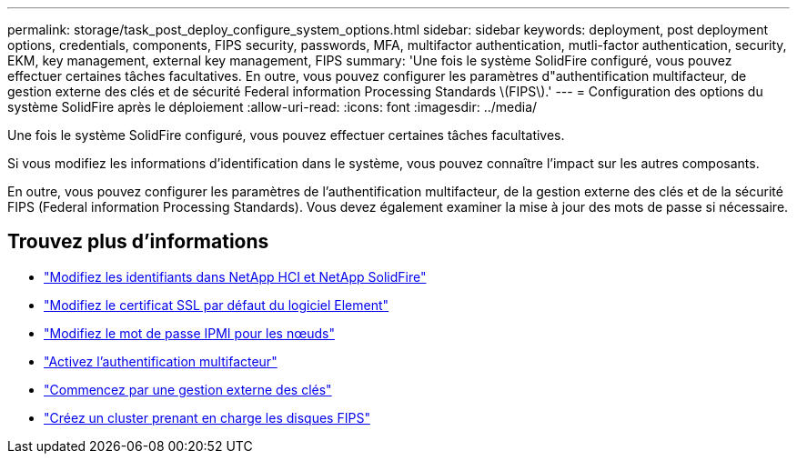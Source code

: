 ---
permalink: storage/task_post_deploy_configure_system_options.html 
sidebar: sidebar 
keywords: deployment, post deployment options, credentials, components, FIPS security, passwords, MFA, multifactor authentication, mutli-factor authentication, security, EKM, key management, external key management, FIPS 
summary: 'Une fois le système SolidFire configuré, vous pouvez effectuer certaines tâches facultatives. En outre, vous pouvez configurer les paramètres d"authentification multifacteur, de gestion externe des clés et de sécurité Federal information Processing Standards \(FIPS\).' 
---
= Configuration des options du système SolidFire après le déploiement
:allow-uri-read: 
:icons: font
:imagesdir: ../media/


[role="lead"]
Une fois le système SolidFire configuré, vous pouvez effectuer certaines tâches facultatives.

Si vous modifiez les informations d'identification dans le système, vous pouvez connaître l'impact sur les autres composants.

En outre, vous pouvez configurer les paramètres de l'authentification multifacteur, de la gestion externe des clés et de la sécurité FIPS (Federal information Processing Standards). Vous devez également examiner la mise à jour des mots de passe si nécessaire.



== Trouvez plus d'informations

* link:task_post_deploy_credentials.html["Modifiez les identifiants dans NetApp HCI et NetApp SolidFire"]
* link:reference_post_deploy_change_default_ssl_certificate.html["Modifiez le certificat SSL par défaut du logiciel Element"]
* link:task_post_deploy_credential_change_ipmi_password.html["Modifiez le mot de passe IPMI pour les nœuds"]
* link:concept_system_manage_mfa_enable_multi_factor_authentication.html["Activez l'authentification multifacteur"]
* link:concept_system_manage_key_get_started_with_external_key_management.html["Commencez par une gestion externe des clés"]
* link:task_system_manage_fips_create_a_cluster_supporting_fips_drives.html["Créez un cluster prenant en charge les disques FIPS"]

